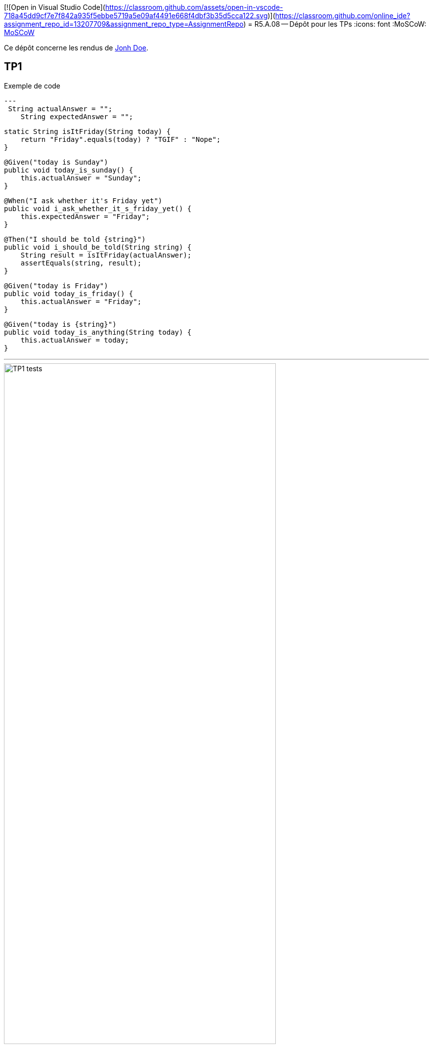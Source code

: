 [![Open in Visual Studio Code](https://classroom.github.com/assets/open-in-vscode-718a45dd9cf7e7f842a935f5ebbe5719a5e09af4491e668f4dbf3b35d5cca122.svg)](https://classroom.github.com/online_ide?assignment_repo_id=13207709&assignment_repo_type=AssignmentRepo)
= R5.A.08 -- Dépôt pour les TPs
:icons: font
:MoSCoW: https://fr.wikipedia.org/wiki/M%C3%A9thode_MoSCoW[MoSCoW]

Ce dépôt concerne les rendus de mailto:A_changer@etu.univ-tlse2.fr[Jonh Doe].

== TP1

.Exemple de code
[source,java]
---
 String actualAnswer = "";
    String expectedAnswer = "";

    static String isItFriday(String today) {
        return "Friday".equals(today) ? "TGIF" : "Nope";
    }

    @Given("today is Sunday")
    public void today_is_sunday() {
        this.actualAnswer = "Sunday";
    }

    @When("I ask whether it's Friday yet")
    public void i_ask_whether_it_s_friday_yet() {
        this.expectedAnswer = "Friday";
    }

    @Then("I should be told {string}")
    public void i_should_be_told(String string) {
        String result = isItFriday(actualAnswer);
        assertEquals(string, result);
    }

    @Given("today is Friday")
    public void today_is_friday() {
        this.actualAnswer = "Friday";
    }

    @Given("today is {string}")
    public void today_is_anything(String today) {
        this.actualAnswer = today;
    }

---

.Exemple d'image insérée en asciidoc
image::IMG/TP1_tests.png[width=80%]

== TP2...
